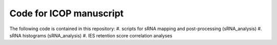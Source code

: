 Code for ICOP manuscript
========================

The following code is contained in this repository:
#. scripts for sRNA mapping and post-processing (sRNA_analysis)
#. sRNA histograms (sRNA_analysis) 
#. IES retention score correlation analyses
